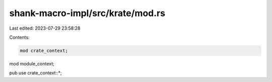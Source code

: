 shank-macro-impl/src/krate/mod.rs
=================================

Last edited: 2023-07-29 23:58:28

Contents:

.. code-block:: rs

    mod crate_context;
mod module_context;

pub use crate_context::*;


